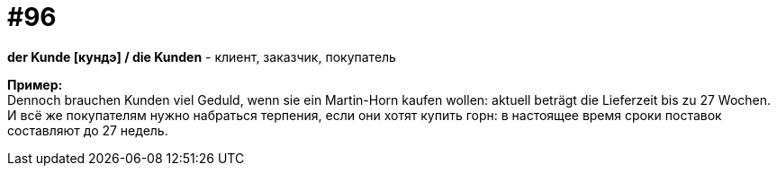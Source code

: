 [#18_028]
= #96
:hardbreaks:

*der Kunde [кундэ] / die Kunden* - клиент, заказчик, покупатель

*Пример:*
Dennoch brauchen Kunden viel Geduld, wenn sie ein Martin-Horn kaufen wollen: aktuell beträgt die Lieferzeit bis zu 27 Wochen.
И всё же покупателям нужно набраться терпения, если они хотят купить горн: в настоящее время сроки поставок составляют до 27 недель.